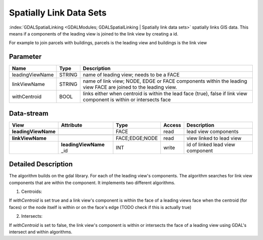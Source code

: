 ========================
Spatially Link Data Sets
========================

:index:`GDALSpatialLinking <GDALModules; GDALSpatialLinking | Spatially link data sets>` spatially links GIS data. This means if a components of the leading view is joined to the link view by
creating a id.

For example to join parcels with buildings, parcels is the leading view and buildings is the link view

Parameter
---------

+-------------------+------------------------+------------------------------------------------------------------------+
|        Name       |          Type          |       Description                                                      |
+===================+========================+========================================================================+
|leadingViewName    | STRING                 | name of leading view; needs to be a FACE                               |
+-------------------+------------------------+------------------------------------------------------------------------+
|linkViewName       | STRING                 | name of link view; NODE, EDGE or FACE components within the leading    |
|                   |                        | view FACE are joined to the leading view.                              |
+-------------------+------------------------+------------------------------------------------------------------------+
|withCentroid       | BOOL                   | links either when centroid is within the lead face (true), false if    |
|                   |                        | link view component is within or intersects face                       |
+-------------------+------------------------+------------------------------------------------------------------------+

Data-stream
-----------

+--------------------+--------------------------+------------------+-------+------------------------------------------+
|        View        |          Attribute       |       Type       |Access |    Description                           |
+====================+==========================+==================+=======+==========================================+
| **leadingViewName**|                          | FACE             | read  | lead view components                     |
+--------------------+--------------------------+------------------+-------+------------------------------------------+
|                    |                          |                  |       |                                          |
+--------------------+--------------------------+------------------+-------+------------------------------------------+
| **linkViewName**   |                          |  FACE;EDGE;NODE  | read  | view linked to lead view                 |
+--------------------+--------------------------+------------------+-------+------------------------------------------+
|                    | **leadingViewName** _id  |    INT           | write | id of linked lead view component         |
+--------------------+--------------------------+------------------+-------+------------------------------------------+


Detailed Description
--------------------
The algorithm builds on the gdal library. For each of the leading view's components. The algorithm searches for link view components
that are within the component. It implements two different algorithms.

1. Centroids:

If *withCentroid* is set true and a link view's component is within the face of a leading views face when the centroid (for faces) or
the node itself is within or on the face's edge (TODO check if this is actually true)

2. Intersects:

If *withCentroid* is set to false, the link view's component is within or intersects the face of a leading view using GDAL's
intersect and within algorithms.




